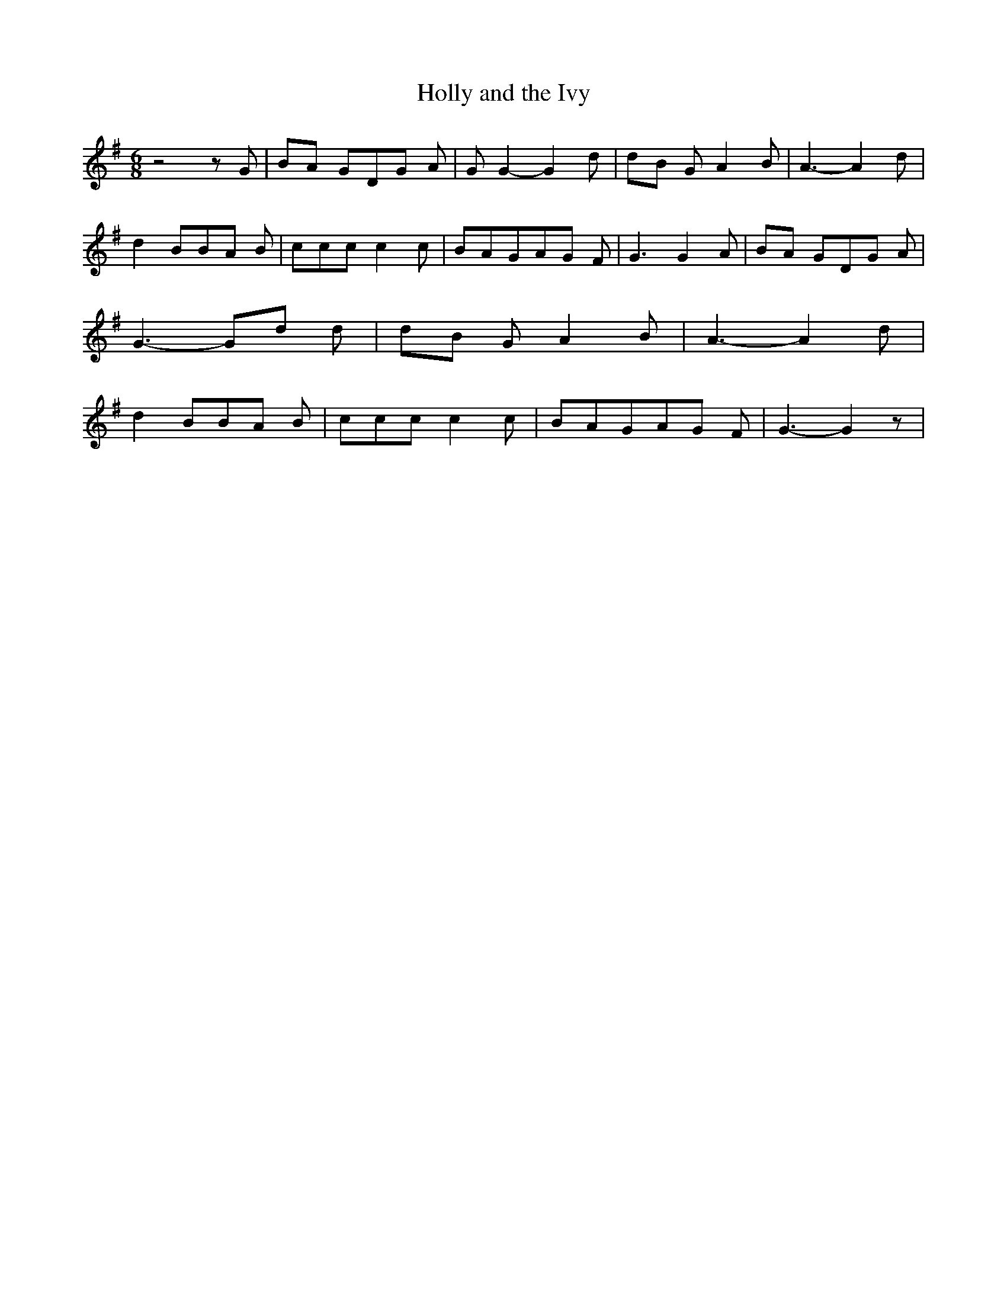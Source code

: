 % Generated more or less automatically by swtoabc by Erich Rickheit KSC
X:1
T:Holly and the Ivy
M:6/8
L:1/8
K:G
 z4 z G|B-A GD-G A| G G2- G2 d|d-B G A2 B| A3- A2 d| d2 BB-A B| ccc c2 c|\
 BAGA-G F| G3 G2 A|B-A GD-G A| G3- Gd d|d-B G A2 B| A3- A2 d| d2 BB-A B|\
 ccc c2 c| BAGA-G F| G3- G2 z|

